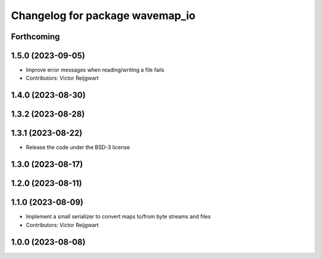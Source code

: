 ^^^^^^^^^^^^^^^^^^^^^^^^^^^^^^^^
Changelog for package wavemap_io
^^^^^^^^^^^^^^^^^^^^^^^^^^^^^^^^

Forthcoming
-----------

1.5.0 (2023-09-05)
------------------
* Improve error messages when reading/writing a file fails
* Contributors: Victor Reijgwart

1.4.0 (2023-08-30)
------------------

1.3.2 (2023-08-28)
------------------

1.3.1 (2023-08-22)
------------------
* Release the code under the BSD-3 license

1.3.0 (2023-08-17)
------------------

1.2.0 (2023-08-11)
------------------

1.1.0 (2023-08-09)
------------------
* Implement a small serializer to convert maps to/from byte streams and files
* Contributors: Victor Reijgwart

1.0.0 (2023-08-08)
------------------
